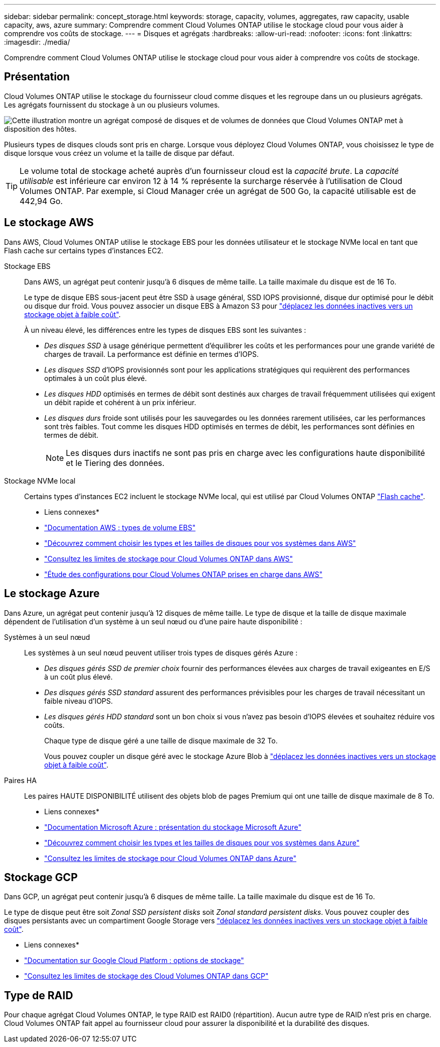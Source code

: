 ---
sidebar: sidebar 
permalink: concept_storage.html 
keywords: storage, capacity, volumes, aggregates, raw capacity, usable capacity, aws, azure 
summary: Comprendre comment Cloud Volumes ONTAP utilise le stockage cloud pour vous aider à comprendre vos coûts de stockage. 
---
= Disques et agrégats
:hardbreaks:
:allow-uri-read: 
:nofooter: 
:icons: font
:linkattrs: 
:imagesdir: ./media/


[role="lead"]
Comprendre comment Cloud Volumes ONTAP utilise le stockage cloud pour vous aider à comprendre vos coûts de stockage.



== Présentation

Cloud Volumes ONTAP utilise le stockage du fournisseur cloud comme disques et les regroupe dans un ou plusieurs agrégats. Les agrégats fournissent du stockage à un ou plusieurs volumes.

image:diagram_storage.png["Cette illustration montre un agrégat composé de disques et de volumes de données que Cloud Volumes ONTAP met à disposition des hôtes."]

Plusieurs types de disques clouds sont pris en charge. Lorsque vous déployez Cloud Volumes ONTAP, vous choisissez le type de disque lorsque vous créez un volume et la taille de disque par défaut.


TIP: Le volume total de stockage acheté auprès d'un fournisseur cloud est la _capacité brute_. La _capacité utilisable_ est inférieure car environ 12 à 14 % représente la surcharge réservée à l'utilisation de Cloud Volumes ONTAP. Par exemple, si Cloud Manager crée un agrégat de 500 Go, la capacité utilisable est de 442,94 Go.



== Le stockage AWS

Dans AWS, Cloud Volumes ONTAP utilise le stockage EBS pour les données utilisateur et le stockage NVMe local en tant que Flash cache sur certains types d'instances EC2.

Stockage EBS:: Dans AWS, un agrégat peut contenir jusqu'à 6 disques de même taille. La taille maximale du disque est de 16 To.
+
--
Le type de disque EBS sous-jacent peut être SSD à usage général, SSD IOPS provisionné, disque dur optimisé pour le débit ou disque dur froid. Vous pouvez associer un disque EBS à Amazon S3 pour link:concept_data_tiering.html["déplacez les données inactives vers un stockage objet à faible coût"].

À un niveau élevé, les différences entre les types de disques EBS sont les suivantes :

* _Des disques SSD_ à usage générique permettent d'équilibrer les coûts et les performances pour une grande variété de charges de travail. La performance est définie en termes d'IOPS.
* _Les disques SSD_ d'IOPS provisionnés sont pour les applications stratégiques qui requièrent des performances optimales à un coût plus élevé.
* _Les disques HDD_ optimisés en termes de débit sont destinés aux charges de travail fréquemment utilisées qui exigent un débit rapide et cohérent à un prix inférieur.
* _Les disques durs_ froide sont utilisés pour les sauvegardes ou les données rarement utilisées, car les performances sont très faibles. Tout comme les disques HDD optimisés en termes de débit, les performances sont définies en termes de débit.
+

NOTE: Les disques durs inactifs ne sont pas pris en charge avec les configurations haute disponibilité et le Tiering des données.



--
Stockage NVMe local:: Certains types d'instances EC2 incluent le stockage NVMe local, qui est utilisé par Cloud Volumes ONTAP link:task_enabling_flash_cache.html["Flash cache"].


* Liens connexes*

* http://docs.aws.amazon.com/AWSEC2/latest/UserGuide/EBSVolumeTypes.html["Documentation AWS : types de volume EBS"^]
* link:task_planning_your_config.html#sizing-your-system-in-aws["Découvrez comment choisir les types et les tailles de disques pour vos systèmes dans AWS"]
* https://docs.netapp.com/us-en/cloud-volumes-ontap/reference_limits_aws_97.html["Consultez les limites de stockage pour Cloud Volumes ONTAP dans AWS"^]
* http://docs.netapp.com/us-en/cloud-volumes-ontap/reference_configs_aws_97.html["Étude des configurations pour Cloud Volumes ONTAP prises en charge dans AWS"^]




== Le stockage Azure

Dans Azure, un agrégat peut contenir jusqu'à 12 disques de même taille. Le type de disque et la taille de disque maximale dépendent de l'utilisation d'un système à un seul nœud ou d'une paire haute disponibilité :

Systèmes à un seul nœud:: Les systèmes à un seul nœud peuvent utiliser trois types de disques gérés Azure :
+
--
* _Des disques gérés SSD de premier choix_ fournir des performances élevées aux charges de travail exigeantes en E/S à un coût plus élevé.
* _Des disques gérés SSD standard_ assurent des performances prévisibles pour les charges de travail nécessitant un faible niveau d'IOPS.
* _Les disques gérés HDD standard_ sont un bon choix si vous n'avez pas besoin d'IOPS élevées et souhaitez réduire vos coûts.
+
Chaque type de disque géré a une taille de disque maximale de 32 To.

+
Vous pouvez coupler un disque géré avec le stockage Azure Blob à link:concept_data_tiering.html["déplacez les données inactives vers un stockage objet à faible coût"].



--
Paires HA:: Les paires HAUTE DISPONIBILITÉ utilisent des objets blob de pages Premium qui ont une taille de disque maximale de 8 To.


* Liens connexes*

* https://azure.microsoft.com/documentation/articles/storage-introduction/["Documentation Microsoft Azure : présentation du stockage Microsoft Azure"^]
* link:task_planning_your_config.html#sizing-your-system-in-azure["Découvrez comment choisir les types et les tailles de disques pour vos systèmes dans Azure"]
* https://docs.netapp.com/us-en/cloud-volumes-ontap/reference_limits_azure_97.html["Consultez les limites de stockage pour Cloud Volumes ONTAP dans Azure"^]




== Stockage GCP

Dans GCP, un agrégat peut contenir jusqu'à 6 disques de même taille. La taille maximale du disque est de 16 To.

Le type de disque peut être soit _Zonal SSD persistent disks_ soit _Zonal standard persistent disks_. Vous pouvez coupler des disques persistants avec un compartiment Google Storage vers link:concept_data_tiering.html["déplacez les données inactives vers un stockage objet à faible coût"].

* Liens connexes*

* https://cloud.google.com/compute/docs/disks/["Documentation sur Google Cloud Platform : options de stockage"^]
* https://docs.netapp.com/us-en/cloud-volumes-ontap/reference_limits_gcp_97.html["Consultez les limites de stockage des Cloud Volumes ONTAP dans GCP"^]




== Type de RAID

Pour chaque agrégat Cloud Volumes ONTAP, le type RAID est RAID0 (répartition). Aucun autre type de RAID n'est pris en charge. Cloud Volumes ONTAP fait appel au fournisseur cloud pour assurer la disponibilité et la durabilité des disques.
